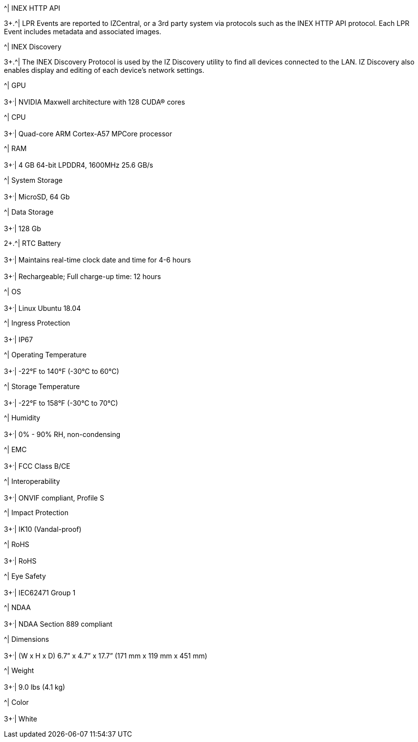 .2+.^| Supported Protocols (for additional protocols, see the RoadView ALPR User Guide)
.^| INEX HTTP API
3+.^| LPR Events are reported to IZCentral, or a 3rd party system via protocols such as the INEX HTTP API protocol. Each LPR Event includes metadata and associated images.




.^| INEX Discovery
3+.^| The INEX Discovery Protocol is used by the IZ Discovery utility to find all devices connected to the LAN. IZ Discovery also enables display and editing of each device's network settings.



.8+.^| AI Processor
.^| GPU
3+^.^| NVIDIA Maxwell architecture with 128 CUDA® cores




.^| CPU
3+^.^| Quad-core ARM Cortex-A57 MPCore processor




.^| RAM
3+^.^| 4 GB 64-bit LPDDR4, 1600MHz 25.6 GB/s




.^| System Storage
3+^.^| MicroSD, 64 Gb




.^| Data Storage
3+^.^| 128 Gb




.2+.^| RTC Battery
3+^.^| Maintains real-time clock date and time for 4-6 hours





3+^.^| Rechargeable; Full charge-up time: 12 hours




.^| OS
3+^.^| Linux Ubuntu 18.04



.4+.^| Environmental
.^| Ingress Protection
3+^.^| IP67




.^| Operating Temperature
3+^.^| -22°F to 140°F (-30°C to 60°C)




.^| Storage Temperature
3+^.^| -22°F to 158°F (-30°C to 70°C)




.^| Humidity
3+^.^| 0% - 90% RH, non-condensing



.6+.^| Certifications
.^| EMC
3+^.^| FCC Class B/CE




.^| Interoperability
3+^.^| ONVIF compliant, Profile S




.^| Impact Protection
3+^.^| IK10 (Vandal-proof)




.^| RoHS
3+^.^| RoHS




.^| Eye Safety
3+^.^| IEC62471 Group 1




.^| NDAA
3+^.^| NDAA Section 889 compliant



.3+.^| Physical
.^| Dimensions
3+^.^| (W x H x D) 6.7” x 4.7” x 17.7” (171 mm x 119 mm x 451 mm)




.^| Weight
3+^.^| 9.0 lbs (4.1 kg)




.^| Color
3+^.^| White
